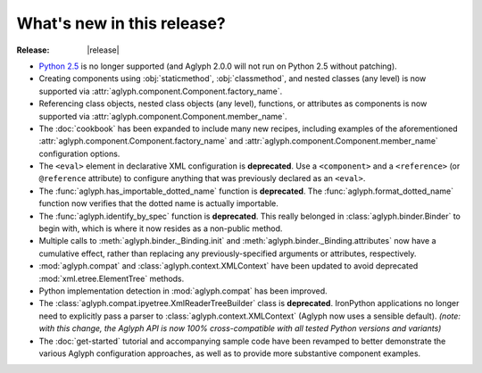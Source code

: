 ***************************
What's new in this release?
***************************

:Release: |release|

* `Python 2.5 <http://www.python.org/download/releases/2.5/>`_ is no longer
  supported (and Aglyph 2.0.0 will not run on Python 2.5 without patching).
* Creating components using :obj:`staticmethod`, :obj:`classmethod`, and nested
  classes (any level) is now supported via
  :attr:`aglyph.component.Component.factory_name`.
* Referencing class objects, nested class objects (any level), functions, or
  attributes as components is now supported via
  :attr:`aglyph.component.Component.member_name`.
* The :doc:`cookbook` has been expanded to include many new recipes, including
  examples of the aforementioned
  :attr:`aglyph.component.Component.factory_name` and
  :attr:`aglyph.component.Component.member_name` configuration options.
* The ``<eval>`` element in declarative XML configuration is **deprecated**.
  Use a ``<component>`` and a ``<reference>`` (or ``@reference`` attribute) to
  configure anything that was previously declared as an ``<eval>``.
* The :func:`aglyph.has_importable_dotted_name` function is **deprecated**.
  The :func:`aglyph.format_dotted_name` function now verifies that the dotted
  name is actually importable.
* The :func:`aglyph.identify_by_spec` function is **deprecated**. This really
  belonged in :class:`aglyph.binder.Binder` to begin with, which is where it
  now resides as a non-public method.
* Multiple calls to :meth:`aglyph.binder._Binding.init` and
  :meth:`aglyph.binder._Binding.attributes` now have a cumulative effect,
  rather than replacing any previously-specified arguments or attributes,
  respectively.
* :mod:`aglyph.compat` and :class:`aglyph.context.XMLContext` have been updated
  to avoid deprecated :mod:`xml.etree.ElementTree` methods.
* Python implementation detection in :mod:`aglyph.compat` has been improved.
* The :class:`aglyph.compat.ipyetree.XmlReaderTreeBuilder` class is
  **deprecated**. IronPython applications no longer need to explicitly pass a
  parser to :class:`aglyph.context.XMLContext` (Aglyph now uses a sensible
  default).
  *(note: with this change, the Aglyph API is now 100% cross-compatible with
  all tested Python versions and variants)*
* The :doc:`get-started` tutorial and accompanying sample code have been
  revamped to better demonstrate the various Aglyph configuration approaches,
  as well as to provide more substantive component examples.

